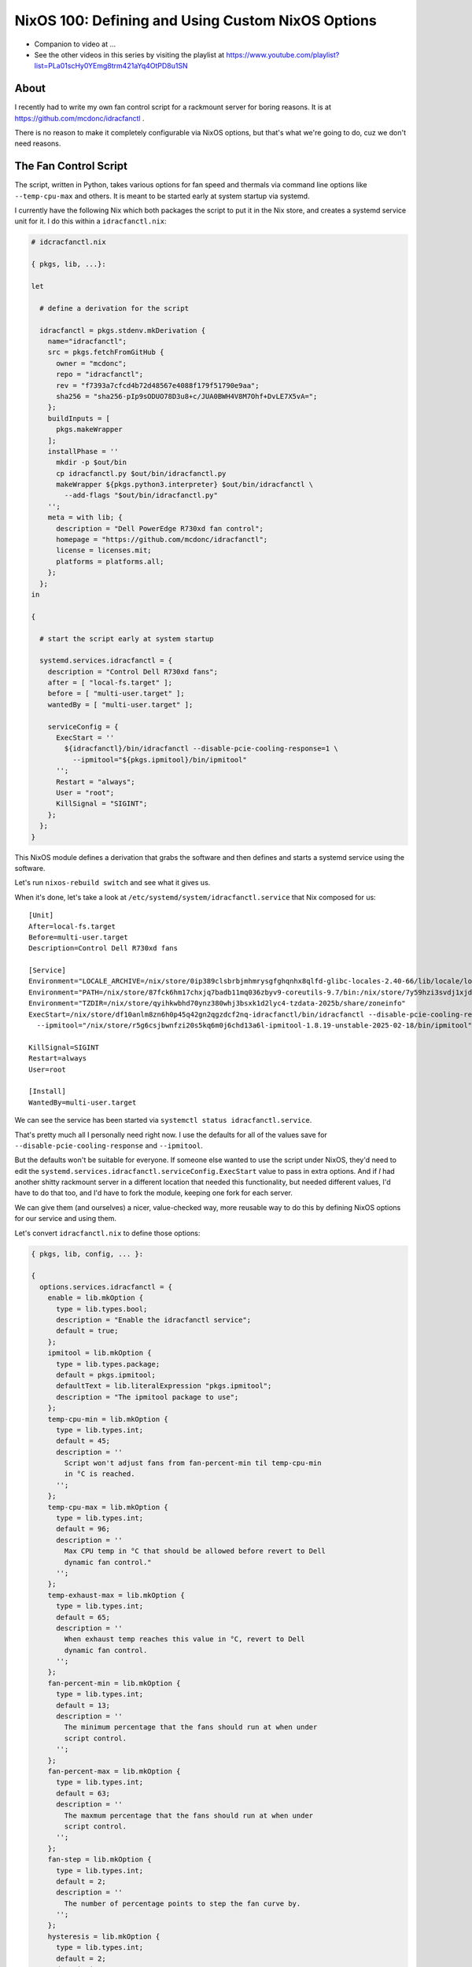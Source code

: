 NixOS 100: Defining and Using Custom NixOS Options
==================================================

- Companion to video at ...
  
- See the other videos in this series by visiting the playlist at
  https://www.youtube.com/playlist?list=PLa01scHy0YEmg8trm421aYq4OtPD8u1SN

About
-----

I recently had to write my own fan control script for a rackmount server for
boring reasons.  It is at https://github.com/mcdonc/idracfanctl .

There is no reason to make it completely configurable via NixOS options, but
that's what we're going to do, cuz we don't need reasons.

The Fan Control Script
----------------------

The script, written in Python, takes various options for fan speed and thermals
via command line options like ``--temp-cpu-max`` and others.  It is meant to be
started early at system startup via systemd.

I currently have the following Nix which both packages the script to put it in
the Nix store, and creates a systemd service unit for it.  I do this within a
``idracfanctl.nix``:

.. code-block:: nix

   # idcracfanctl.nix

   { pkgs, lib, ...}:

   let

     # define a derivation for the script

     idracfanctl = pkgs.stdenv.mkDerivation {
       name="idracfanctl";
       src = pkgs.fetchFromGitHub {
         owner = "mcdonc";
         repo = "idracfanctl";
         rev = "f7393a7cfcd4b72d48567e4088f179f51790e9aa";
         sha256 = "sha256-pIp9sODUO78D3u8+c/JUA0BWH4V8M7Ohf+DvLE7X5vA=";
       };
       buildInputs = [
         pkgs.makeWrapper
       ];
       installPhase = ''
         mkdir -p $out/bin
         cp idracfanctl.py $out/bin/idracfanctl.py
         makeWrapper ${pkgs.python3.interpreter} $out/bin/idracfanctl \
           --add-flags "$out/bin/idracfanctl.py"
       '';
       meta = with lib; {
         description = "Dell PowerEdge R730xd fan control";
         homepage = "https://github.com/mcdonc/idracfanctl";
         license = licenses.mit;
         platforms = platforms.all;
       };
     };
   in

   {

     # start the script early at system startup

     systemd.services.idracfanctl = {
       description = "Control Dell R730xd fans";
       after = [ "local-fs.target" ];
       before = [ "multi-user.target" ];
       wantedBy = [ "multi-user.target" ];

       serviceConfig = {
         ExecStart = ''
           ${idracfanctl}/bin/idracfanctl --disable-pcie-cooling-response=1 \
             --ipmitool="${pkgs.ipmitool}/bin/ipmitool"
         '';
         Restart = "always";
         User = "root";
         KillSignal = "SIGINT";
       };
     };
   }

This NixOS module defines a derivation that grabs the software and then defines
and starts a systemd service using the software.

Let's run ``nixos-rebuild switch`` and see what it gives us.

When it's done, let's take a look at
``/etc/systemd/system/idracfanctl.service`` that Nix composed for us::

   [Unit]
   After=local-fs.target
   Before=multi-user.target
   Description=Control Dell R730xd fans

   [Service]
   Environment="LOCALE_ARCHIVE=/nix/store/0ip389clsbrbjmhmrysgfghqnhx8qlfd-glibc-locales-2.40-66/lib/locale/locale-archive"
   Environment="PATH=/nix/store/87fck6hm17chxjq7badb11mq036zbyv9-coreutils-9.7/bin:/nix/store/7y59hzi3svdj1xjddjn2k7km96pifcyl-findutils-4.10.0/bin:/nix/store/gqmr3gixlddz3667ba1iyqck3c0dkpvd-gnugrep-3.11/bin:/nix/store/clbb2cvigynr235ab5zgi18dyavznlk2-gnused-4.9/bin:/nix/store/if9z6wmzmb07j63c02mvfkhn1mw1w5p4-systemd-257.5/bin:/nix/store/87fck6hm17chxjq7badb11mq036zbyv9-coreutils-9.7/sbin:/nix/store/7y59hzi3svdj1xjddjn2k7km96pifcyl-findutils-4.10.0/sbin:/nix/store/gqmr3gixlddz3667ba1iyqck3c0dkpvd-gnugrep-3.11/sbin:/nix/store/clbb2cvigynr235ab5zgi18dyavznlk2-gnused-4.9/sbin:/nix/store/if9z6wmzmb07j63c02mvfkhn1mw1w5p4-systemd-257.5/sbin"
   Environment="TZDIR=/nix/store/qyihkwbhd70ynz380whj3bsxk1d2lyc4-tzdata-2025b/share/zoneinfo"
   ExecStart=/nix/store/df10anlm8zn6h0p45q42gn2qgzdcf2nq-idracfanctl/bin/idracfanctl --disable-pcie-cooling-response=1 \
     --ipmitool="/nix/store/r5g6csjbwnfzi20s5kq6m0j6chd13a6l-ipmitool-1.8.19-unstable-2025-02-18/bin/ipmitool"

   KillSignal=SIGINT
   Restart=always
   User=root
   
   [Install]
   WantedBy=multi-user.target

We can see the service has been started via ``systemctl status
idracfanctl.service``.

That's pretty much all I personally need right now.  I use the defaults for
all of the values save for ``--disable-pcie-cooling-response`` and
``--ipmitool``.

But the defaults won't be suitable for everyone.  If someone else wanted to use
the script under NixOS, they'd need to edit the
``systemd.services.idracfanctl.serviceConfig.ExecStart`` value to pass in extra
options.  And if *I* had another shitty rackmount server in a different
location that needed this functionality, but needed different values, I'd have
to do that too, and I'd have to fork the module, keeping one fork for each
server.

We can give them (and ourselves) a nicer, value-checked way, more reusable way
to do this by defining NixOS options for our service and using them.

Let's convert ``idracfanctl.nix`` to define those options:

.. code-block:: nix

   { pkgs, lib, config, ... }:

   {
     options.services.idracfanctl = {
       enable = lib.mkOption {
         type = lib.types.bool;
         description = "Enable the idracfanctl service";
         default = true;
       };
       ipmitool = lib.mkOption {
         type = lib.types.package;
         default = pkgs.ipmitool;
         defaultText = lib.literalExpression "pkgs.ipmitool";
         description = "The ipmitool package to use";
       };
       temp-cpu-min = lib.mkOption {
         type = lib.types.int;
         default = 45;
         description = ''
           Script won't adjust fans from fan-percent-min til temp-cpu-min
           in °C is reached.
         '';
       };
       temp-cpu-max = lib.mkOption {
         type = lib.types.int;
         default = 96;
         description = ''
           Max CPU temp in °C that should be allowed before revert to Dell
           dynamic fan control."
         '';
       };
       temp-exhaust-max = lib.mkOption {
         type = lib.types.int;
         default = 65;
         description = ''
           When exhaust temp reaches this value in °C, revert to Dell
           dynamic fan control.
         '';
       };
       fan-percent-min = lib.mkOption {
         type = lib.types.int;
         default = 13;
         description = ''
           The minimum percentage that the fans should run at when under
           script control.
         '';
       };
       fan-percent-max = lib.mkOption {
         type = lib.types.int;
         default = 63;
         description = ''
           The maxmum percentage that the fans should run at when under
           script control.
         '';
       };
       fan-step = lib.mkOption {
         type = lib.types.int;
         default = 2;
         description = ''
           The number of percentage points to step the fan curve by.
         '';
       };
       hysteresis = lib.mkOption {
         type = lib.types.int;
         default = 2;
         description = ''
           Don't change fan speed unless the temp difference in °C exceeds
           this number of degrees since the last fan speed change.
         '';
       };
       sleep = lib.mkOption {
         type = lib.types.int;
         default = 10;
         description = ''
           The number of seconds between attempts to readjust the fan speed
           the script will wait within the main loop.
         '';
       };
       disable-pcie-cooling-response = lib.mkOption {
         type = lib.types.bool;
         default = false;
         description = ''
           If false, use the default Dell PCIe cooling response, otherwise
           rely on this script to do the cooling even for PCIe cards that
           may not have fans.  NB: changes IPMI settings.
         '';
       };

     };
     config =
       let
         cfg = config.services.idracfanctl;
         idracfanctl = pkgs.stdenv.mkDerivation {
           name = "idracfanctl";
           src = pkgs.fetchFromGitHub {
             owner = "mcdonc";
             repo = "idracfanctl";
             rev = "f7393a7cfcd4b72d48567e4088f179f51790e9aa";
             sha256 = "sha256-pIp9sODUO78D3u8+c/JUA0BWH4V8M7Ohf+DvLE7X5vA=";
           };
           buildInputs = [
             pkgs.makeWrapper
           ];
           installPhase = ''
             mkdir -p $out/bin
             cp idracfanctl.py $out/bin/idracfanctl.py
             makeWrapper ${pkgs.python3.interpreter} $out/bin/idracfanctl \
               --add-flags "$out/bin/idracfanctl.py"
           '';
           meta = with lib; {
             description = "Dell PowerEdge R730xd fan control";
             homepage = "https://github.com/mcdonc/idracfanctl";
             license = licenses.mit;
             platforms = platforms.all;

           };
         };
         execstart = ''${idracfanctl}/bin/idracfanctl \
     --disable-pcie-cooling-response=${if cfg.disable-pcie-cooling-response then "1" else "0"} \
     --ipmitool="${cfg.ipmitool}/bin/ipmitool" \
     --temp-cpu-min=${toString cfg.temp-cpu-min} \
     --temp-cpu-max=${toString cfg.temp-cpu-max} \
     --temp-exhaust-max=${toString cfg.temp-exhaust-max} \
     --fan-percent-min=${toString cfg.fan-percent-min} \
     --fan-percent-max=${toString cfg.fan-percent-max} \
     --fan-step=${toString cfg.fan-step} \
     --hysteresis=${toString cfg.hysteresis} \
     --sleep=${toString cfg.sleep}'';
       in
       lib.mkIf cfg.enable {
         systemd.services.idracfanctl = {
           description = "Control Dell R730xd fans";
           after = [ "local-fs.target" ];
           before = [ "multi-user.target" ];
           wantedBy = [ "multi-user.target" ];

           serviceConfig = {
             ExecStart = "${execstart}";
             Restart = "always";
             User = "root";
             KillSignal = "SIGINT";
           };
         };
       };
   }

We are defining two top-level attribute sets here: ``options`` and ``config``.

The attribute set implied by ``options.services.idracfanctl`` define the
allowed values, and the ``config`` interprets those values and uses lower-level
options to turn our values into a ``systemd.services.idracfanctl`` service,
which NixOS will run for us, as long as our service is enabled (as long as
``services.idracfanctl.enable`` is true).

Our options have:

- a name e.g. ``enable`` or ``ipmitool``, which is the name that people use to
  maniuplate the option within ``services.idracfanctl``.

- a type e.g. ``types.bool`` or ``types.package`` which tells Nix how to
  validate and evaluate and resolve the value that people give it.  There are
  many options types, we only use a few.

- a default value.

- a description.

``cfg`` defined inside the ``config =`` let block will be the *evaluated*
configuration values within ``services.idracfanctl`` that our user defined
options for.  It pulls these from ``config.services.idracfanctl``.

I know there's a lot of ``configs`` here, it's not ideal, and I realize it's
hard to disambiguate them.  Think of ``config.services.idracfanctl`` pulling
``services.idracfanctl`` from the value named ``config`` passed to us within
the function definition at the top.  That namespace is magically populated by
the values supplied to our options to prepare it for evaluation in the
``config=`` block of our module.  There's some Nix lazy magic happening here,
but please try to roll with it.

Note that our original script could have been written like this:

.. code-block:: nix

   { pkgs, lib, ...}:

   let
     idracfanctl = pkgs.stdenv.mkDerivation {
       name="idracfanctl";
       src = pkgs.fetchFromGitHub {
         owner = "mcdonc";
         repo = "idracfanctl";
         rev = "f7393a7cfcd4b72d48567e4088f179f51790e9aa";
         sha256 = "sha256-pIp9sODUO78D3u8+c/JUA0BWH4V8M7Ohf+DvLE7X5vA=";
       };
       buildInputs = [
         pkgs.makeWrapper
       ];
       installPhase = ''
         mkdir -p $out/bin
         cp idracfanctl.py $out/bin/idracfanctl.py
         makeWrapper ${pkgs.python3.interpreter} $out/bin/idracfanctl \
           --add-flags "$out/bin/idracfanctl.py"
       '';
       meta = with lib; {
         description = "Dell PowerEdge R730xd fan control";
         homepage = "https://github.com/mcdonc/idracfanctl";
         license = licenses.mit;
         platforms = platforms.all;
       };
     };
   in

   {
     config = {
       systemd.services.idracfanctl = {
         description = "Control Dell R730xd fans";
         after = [ "local-fs.target" ];
         before = [ "multi-user.target" ];
         wantedBy = [ "multi-user.target" ];
         
         serviceConfig = {
           ExecStart = ''
             ${idracfanctl}/bin/idracfanctl --disable-pcie-cooling-response=1 \
               --ipmitool="${pkgs.ipmitool}/bin/ipmitool"
           '';
           Restart = "always";
           User = "root";
           KillSignal = "SIGINT";
         };
       };
     };
  }

Note the extra ``config= {`` surrounding our actual configuration options like
``systemd.services.idracfanctl``.  Allowing for its omission is just a nicety
for people who aren't using options.

Let's run ``nixos-rebuild switch`` and take a look at
``/etc/systemd/system/idracfanctl.service``::

   [Unit]
   After=local-fs.target
   Before=multi-user.target
   Description=Control Dell R730xd fans

   [Service]
   Environment="LOCALE_ARCHIVE=/nix/store/0ip389clsbrbjmhmrysgfghqnhx8qlfd-glibc-locales-2.40-66/lib/locale/locale-archive"
   Environment="PATH=/nix/store/87fck6hm17chxjq7badb11mq036zbyv9-coreutils-9.7/bin:/nix/store/7y59hzi3svdj1xjddjn2k7km96pifcyl-findutils-4.10.0/bin:/nix/store/gqmr3gixlddz3667ba1iyqck3c0dkpvd-gnugrep-3.11/bin:/nix/store/clbb2cvigynr235ab5zgi18dyavznlk2-gnused-4.9/bin:/nix/store/if9z6wmzmb07j63c02mvfkhn1mw1w5p4-systemd-257.5/bin:/nix/store/87fck6hm17chxjq7badb11mq036zbyv9-coreutils-9.7/sbin:/nix/store/7y59hzi3svdj1xjddjn2k7km96pifcyl-findutils-4.10.0/sbin:/nix/store/gqmr3gixlddz3667ba1iyqck3c0dkpvd-gnugrep-3.11/sbin:/nix/store/clbb2cvigynr235ab5zgi18dyavznlk2-gnused-4.9/sbin:/nix/store/if9z6wmzmb07j63c02mvfkhn1mw1w5p4-systemd-257.5/sbin"
   Environment="TZDIR=/nix/store/qyihkwbhd70ynz380whj3bsxk1d2lyc4-tzdata-2025b/share/zoneinfo"
   ExecStart=/nix/store/df10anlm8zn6h0p45q42gn2qgzdcf2nq-idracfanctl/bin/idracfanctl \
     --disable-pcie-cooling-response=0 \
     --ipmitool="/nix/store/r5g6csjbwnfzi20s5kq6m0j6chd13a6l-ipmitool-1.8.19-unstable-2025-02-18/bin/ipmitool" \
     --temp-cpu-min=45 \
     --temp-cpu-max=96 \
     --temp-exhaust-max=65 \
     --fan-percent-min=13 \
     --fan-percent-max=63 \
     --fan-step=2 \
     --hysteresis=2 \
     --sleep=10
   KillSignal=SIGINT
   Restart=always
   User=root

Unlike before, where the a mere ``import`` would start the ``idracfanctl``
service, we now need to define at least ``services.idracfanctl.enable = true;``
somewhere in our NixOS configuration for the service to start.

We can change the minimum fan speed via
``services.idracfanctl.fan-percent-min = 50;``

We can try to inject nonsensical values into our service, they won't work.

How do people find out which options our service offers and what they mean?
Currently, they look at the implementation in ``idracfanctl.nix`` or we write
and publish documentation for it on our own website.

Most NixOS options can be found via ``man configuration.nix`` or searching
options on ``search.nixos.org`` but ours won't appear there either of course.
It would be nice if they could use ``nixos-options services.idracfanctl``, but
this doesn't appear to work.

Followup
--------

Maybe in a followup video, I'll describe how to package this module as a flake
to allow you to distribute to others for easy use.

